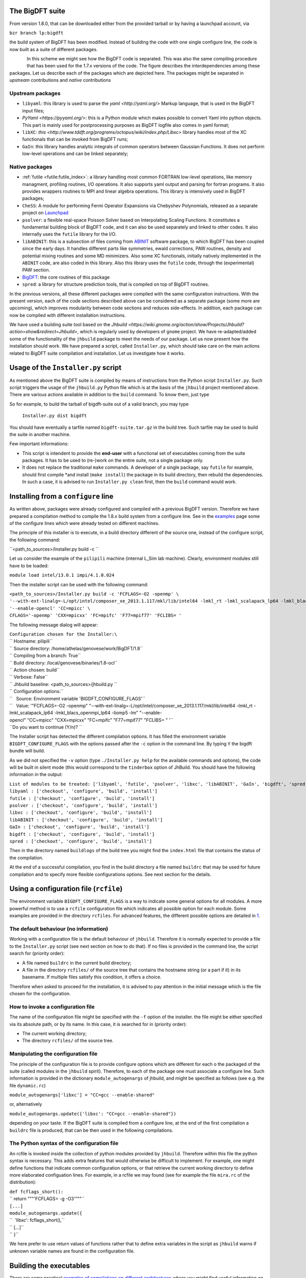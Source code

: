 The BigDFT suite
================

From version 1.8.0, that can be downloaded either from the provided
tarball or by having a launchpad account, via

``bzr branch lp:bigdft``

the build system of BigDFT has been modified. Instead of building the
code with one single configure line, the code is now built as a suite of
different packages.

.. figure:: sphinxdocstatic/buildprocedure.png
   :scale: 50 %
   :alt: buildprocedure.png
   :align: left

In this scheme we might see how the BigDFT code is separated. This was
also the same compiling procedure that has been used for the 1.7.x
versions of the code. The figure describes the interdependencies among
these packages. Let us describe each of the packages which are depicted
here. The packages might be separated in *upstream* contributions and
*native* contributions

Upstream packages
-----------------

-  ``libyaml``: this library is used to parse the
   `yaml <http://yaml.org/>` Markup language, that is used in the
   BigDFT input files;
-  `PyYaml <https://pyyaml.org/>`: this is a Python module which makes
   possible to convert Yaml into python objects. This part is mainly
   used for postprocessing purposes as BigDFT logfile also comes in yaml
   format;
-  ``libXC``:
   `this <http://www.tddft.org/programs/octopus/wiki/index.php/Libxc>`
   library handles most of the XC functionals that can be invoked from
   BigDFT runs;
-  ``GaIn``: this library handles analytic integrals of common operators
   between Gaussian Functions. It does not perform low-level operations
   and can be linked separately;

Native packages
---------------

-  :ref:`futile <futile:futile_index>`:  a library
   handling most common FORTRAN low-level operations, like memory
   managment, profiling routines, I/O operations. It also supports yaml
   output and parsing for fortran programs. It also provides wrappers
   routines to MPI and linear algebra operations. This library is
   intensively used in BigDFT packages;
-  ``CheSS``: A module for performing Fermi Operator Expansions via
   Chebyshev Polynomials, released as a separate project on
   `Launchpad <https://launchpad.net/chess>`__
-  ``psolver``: a flexible real-space Poisson Solver based on
   Interpolating Scaling Functions. It constitutes a fundamental
   building block of BigDFT code, and it can also be used separately and
   linked to other codes. It also internally uses the ``futile`` library
   for the I/O.
-  ``libABINIT``: this is a subsection of files coming from
   `ABINIT <http://www.abinit.org>`__ software package, to which
   BigDFT has been coupled since the early days. It handles different
   parts like symmetries, ewald corrections, PAW routines, density and
   potential mixing routines and some MD minimizers. Also some XC
   functionals, initially natively implemented in the ``ABINIT`` code,
   are also coded in this library. Also this library uses the ``futile``
   code, through the (experimental) PAW section.
-  `BigDFT <http://www.bigdft.org>`__: the core routines of this
   package
-  ``spred``: a library for structure prediction tools, that is compiled
   on top of BigDFT routines.

In the previous versions, all these different packages were compiled
with the same configuration instructions. With the present version, each of
the code sections described above can be considered as a separate
package (some more are upcoming), which improves modularity between code
sections and reduces side-effects. In addition, each package can now be
compiled with different installation instructions.

We have used a building suite tool based on the
`Jhbuild <https://wiki.gnome.org/action/show/Projects/Jhbuild?action=show&redirect=Jhbuild>`,
which is regularly used by developers of ``gnome`` project. We have
re-adapted/added some of the functionality of the ``jhbuild`` package to
meet the needs of our package. Let us now present how the installation
should work. We have prepared a script, called ``Installer.py``, which
should take care on the main actions related to BigDFT suite compilation
and installation. Let us investigate how it works.

Usage of the ``Installer.py`` script
====================================

As mentioned above the BigDFT suite is compiled by means of instructions
from the Python script ``Installer.py``. Such script triggers the usage
of the ``jhbuild.py`` Python file which is at the basis of the
``jhbuild`` project mentioned above. There are various actions available in
addition to the ``build`` command. To know them, just type

.. program-output:: ./Installer.py help
   :prompt:

So for example, to build the tarball of bigdft-suite out of a valid
branch, you may type

 ``Installer.py dist bigdft``

You should have eventually a tarfile named ``bigdft-suite.tar.gz`` in
the build tree. Such tarfile may be used to build the suite in another
machine.

Few important informations:

-  This script is intendent to provide the **end-user** with a
   functional set of executables coming from the suite packages. It has
   to be used to (re-)work on the entire suite, not a single package
   only.
-  It does not replace the traditional ``make`` commands. A developer of
   a single package, say ``futile`` for example, should first compile
   \*and install (``make install``) the package in its build directory,
   then rebuild the dependencies. In such a case, it is advised to run
   ``Installer.py clean`` first, then the ``build`` command would work.


Installing from a ``configure`` line
====================================

As written above, packages were already configured and compiled with a
previous BigDFT version. Therefore we have prepared a compilation method
to compile the 1.8.x build system from a configure line. See in the
`examples <examples of compilations on different architectures>`__ page
some of the configure lines which were already tested on different
machines.

The principle of this installer is to execute, in a build directory
different of the source one, instead of the configure script, the
following command:

``<path_to_sources>/Installer.py build -c ``

Let us consider the example of the ``pilipili`` machine (internal L\_Sim
lab machine). Clearly, environment modules still have to be loaded:

``module load intel/13.0.1 impi/4.1.0.024``

Then the installer script can be used with the following command:

| ``<path_to_sources>/Installer.py build -c 'FCFLAGS=-O2 -openmp' \``
| ``'--with-ext-linalg=-L/opt/intel/composer_xe_2013.1.117/mkl/lib/intel64 -lmkl_rt -lmkl_scalapack_lp64 -lmkl_blacs_openmpi_lp64 -liomp5 -lm' \``
| ``'--enable-opencl' 'CC=mpicc' \``
| ``CFLAGS='-openmp' 'CXX=mpicxx' 'FC=mpifc' 'F77=mpif77' 'FCLIBS= '``

The following message dialog will appear:

| ``Configuration chosen for the Installer:\``
| `` Hostname: pilipili``
| `` Source directory: /home/athelas/genovese/work/BigDFT/1.8\``
| `` Compiling from a branch: True\``
| `` Build directory: /local/genovese/binaries/1.8-ocl\``
| `` Action chosen: build\``
| `` Verbose: False\``
| `` Jhbuild baseline: <path_to_sources>/jhbuild.py \``
| `` Configuration options:\``
| ``   Source: Environment variable 'BIGDFT_CONFIGURE_FLAGS'\``
| ``   Value: '"FCFLAGS=-O2 -openmp" "--with-ext-linalg=-L/opt/intel/composer_xe_2013.1.117/mkl/lib/intel64 -lmkl_rt -lmkl_scalapack_lp64 -lmkl_blacs_openmpi_lp64 -liomp5 -lm" "--enable-opencl" "CC=mpicc" "CXX=mpicxx" "FC=mpifc" "F77=mpif77" "FCLIBS= " '\``
| ``Do you want to continue (Y/n)? ``

The Installer script has detected the different compilation options. It
has filled the environment variable ``BIGDFT_CONFIGURE_FLAGS`` with the
options passed after the ``-c`` option in the command line. By typing
``Y`` the bigdft bundle will build.

As we did not specified the ``-v`` option (type ``./Installer.py help``
for the available commands and options), the code will be built in
silent mode (this would correspond to the ``tinderbox`` option of
JhBuild. You should have the following information in the output:

| ``List of modules to be treated: ['libyaml', 'futile', 'psolver', 'libxc', 'libABINIT', 'GaIn', 'bigdft', 'spred']``
| ``libyaml : ['checkout', 'configure', 'build', 'install']``
| ``futile : ['checkout', 'configure', 'build', 'install']``
| ``psolver : ['checkout', 'configure', 'build', 'install']``
| ``libxc : ['checkout', 'configure', 'build', 'install']``
| ``libABINIT : ['checkout', 'configure', 'build', 'install']``
| ``GaIn : ['checkout', 'configure', 'build', 'install']``
| ``bigdft : ['checkout', 'configure', 'build', 'install']``
| ``spred : ['checkout', 'configure', 'build', 'install']``

Then in the directory named ``buildlogs`` of the build tree you might
find the ``index.html`` file that contains the status of the
compilation.

At the end of a successful compilation, you find in the build directory
a file named ``buildrc`` that may be used for future compilation and to
specify more flexible configurations options. See next section for the
details.

Using a configuration file (``rcfile``)
=======================================

The environment variable ``BIGDFT_CONFIGURE_FLAGS`` is a way to indicate
some general options for all modules. A more powerful method is to use a
``rcfile`` configuration file which indicates all possible option for
each module. Some examples are provided in the directory ``rcfiles``.
For advanced features, the different possible options are detailed in
`1 <https://developer.gnome.org/jhbuild/stable/config-reference.html>`__.

The default behaviour (no information)
--------------------------------------

Working with a configuration file is the default behaviour of
``jhbuild``. Therefore it is normally expected to provide a file to the
``Installer.py`` script (see next section on how to do that). If no
files is provided in the command line, the script search for (priority
order):

-  A file named ``buildrc`` in the current build directory;
-  A file in the directory ``rcfiles/`` of the source tree that contains
   the hostname string (or a part if it) in its basename. If multiple
   files satisfy this condition, it offers a choice.

Therefore when asked to proceed for the installation, it is advised to
pay attention in the initial message which is the file chosen for the
configuration.

How to invoke a configuration file
----------------------------------

The name of the configuration file might be specified with the ``-f``
option of the installer. the file might be either specified via its
absolute path, or by its name. In this case, it is searched for in
(priority order):

-  The current working directory;
-  The directory ``rcfiles/`` of the source tree.

Manipulating the configuration file
-----------------------------------

The principle of the configuration file is to provide configure options
which are different for each o the packaged of the suite (called modules
in the ``jhbuild`` spirit). Therefore, to each of the package one must
associate a configure line. Such information is provided in the
dictionary ``module_autogenargs`` of jhbuild, and might be specified as
follows (see e.g. the file ``dynamic.rc``)

``module_autogenargs['libxc'] = "CC=gcc --enable-shared"``

or, alternatively

``module_autogenargs.update({'libxc': "CC=gcc --enable-shared"})``

depending on your taste. If the BigDFT suite is compiled from a
configure line, at the end of the first compilation a ``buildrc`` file
is produced, that can be then used in the following compilations.

The Python syntax of the configuration file
-------------------------------------------

An rcfile is invoked inside the collection of python modules provided by
``jhbuild``. Therefore within this file the python syntax is necessary.
This adds extra features that would otherwise be difficult to implement.
For example, one might define functions that indicate common
configuration options, or that retrieve the current working directory to
define more elaborated configuation lines. For example, in a rcfile we
may found (see for example the file ``mira.rc`` of the distribution):

| ``def fcflags_short():``
| `` return """'FCFLAGS= -g -O3'"""``
| ``[...]``
| ``module_autogenargs.update({``
| ``  'libxc': fcflags_short(),``
| `` [...]``
| `` }``

We here prefer to use return values of functions rather that to define
extra variables in the script as ``jhbuild`` warns if unknown variable
names are found in the configuration file.

Building the executables
========================

There are some practical `examples of compilations on different
architectures <examples of compilations on different architectures>`__
where you might find useful information on how the code has been
compiled on different platforms and for different options.


Linking external software with BigDFT packages
==============================================

From version 1.8.0 on the build system of BigDFT is "generic" in the
sense that it does not only allow the compilation of the main BigDFT
software, but also of various sub-packages. This is useful if one is
only interested in some of the packages distributed with BigDFT.

As an example we will show the compilation of the CheSS package, which
itself depends on futile. It can be downloaded here:
`2 <https://launchpad.net/chess>`__ After downloading the tar.gz execute
the following steps:

| ``tar -xzvf CheSS-0.1.1.tar.gz``
| ``cd CheSS-0.1.1``
| ``mkdir Build``
| ``cd Build``
| ``../Installer.py build chess -d -c FC=``\ \ `` CC=``\ \ `` FCFLAGS=``\ \ `` --with-ext-linalg=``\ 

A dialogue similar to this one should appear:

| ``Configuration chosen for the Installer:``
| ``  Hostname: stephan-Latitude-E7450``
| ``  Source directory: /home/stephan/Documents/BigDFT/stablebranch``
| ``  Compiling from a branch: True``
| ``  Build directory: /home/stephan/Documents/BigDFT/stablebranch/Build-gnu_debug``
| ``  Action chosen: dist``
| ``  Verbose: True``
| ``  Jhbuild baseline: ../jhbuild.py -f buildrc``
| ``  Configuration options:``
| ``    Source: Configuration file '/home/stephan/Documents/BigDFT/stablebranch/Build-gnu_debug/buildrc'``
| ``Do you want to continue (Y/n)? ``

Confirm and wait until the compilation in complete. In order to link now
another software with CheSS, run the command

``../Installer.py link chess``

which should give you an output similar to this one:

| ``--------- Linking line to build with package "chess":``
| ``  -I/home/stephan/Downloads/CheSS-0.1.1/Build/install/include-L/home/stephan/Downloads/CheSS-0.1.1/Build/install/lib -lCheSS-1 -lfutile-1 -lblacs-openmpi -lblacsF77init-openmpi -llapack -lblas -lyaml -lrt -lfutile-1 -lblacs-openmpi -lblacsF77init-openmpi -llapack -lblas -lyaml -lrt``
| ``--------------------------------------------------``

This is the link line that you can now use in your other software to
link with CheSS.
